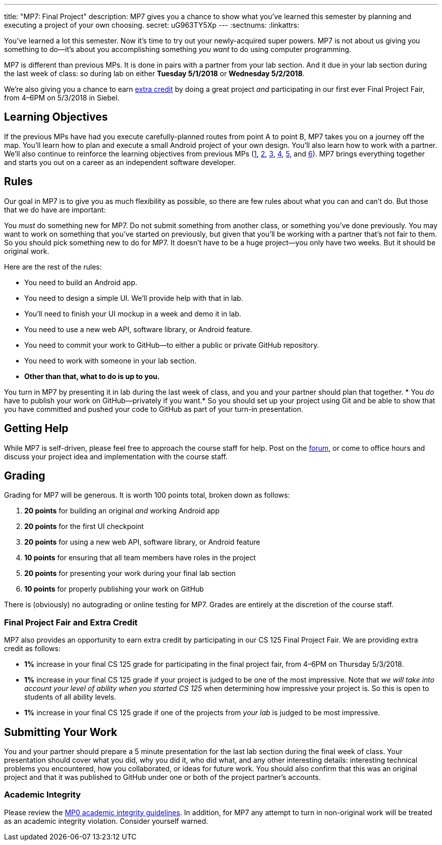 ---
title: "MP7: Final Project"
description:
  MP7 gives you a chance to show what you've learned this semester by planning
  and executing a project of your own choosing.
secret: uG963TY5Xp
---
:sectnums:
:linkattrs:

:forum: pass:normal[https://cs125-forum.cs.illinois.edu/c/mps/mp7[forum,role='noexternal']]

[.lead]
//
You've learned a lot this semester.
//
Now it's time to try out your newly-acquired super powers.
//
MP7 is not about us giving you something to do&mdash;it's about you
accomplishing something _you want_ to do using computer programming.

MP7 is different than previous MPs.
//
It is done in pairs with a partner from your lab section.
//
And it due in your lab section during the last week of class: so during lab on
either *Tuesday 5/1/2018* or *Wednesday 5/2/2018*.

We're also giving you a chance to earn <<extra, extra credit>> by doing a great
project _and_ participating in our first ever Final Project Fair, from
4&ndash;6PM on 5/3/2018 in Siebel.

[[objectives]]
== Learning Objectives

If the previous MPs have had you execute carefully-planned routes from point A
to point B, MP7 takes you on a journey off the map.
//
You'll learn how to plan and execute a small Android project of your own design.
//
You'll also learn how to work with a partner.
//
We'll also continue to reinforce the learning objectives from previous MPs
(link:/MP/1/[1], link:/MP/2/[2], link:/MP/3/[3], link:/MP/4/[4], link:/MP/5/[5],
and link:/MP/6/[6]).
//
MP7 brings everything together and starts you out on a career as an independent
software developer.

[[rules]]
== Rules

Our goal in MP7 is to give you as much flexibility as possible, so there are few
rules about what you can and can't do.
//
But those that we do have are important:

You _must_ do something new for MP7.
//
Do not submit something from another class, or something you've done previously.
//
You may want to work on something that you've started on previously, but given
that you'll be working with a partner that's not fair to them.
//
So you should pick something new to do for MP7.
//
It doesn't have to be a huge project&mdash;you only have two weeks.
//
But it should be original work.

Here are the rest of the rules:

* You need to build an Android app.
//
* You need to design a simple UI. We'll provide help with that in lab.
//
* You'll need to finish your UI mockup in a week and demo it in lab.
//
* You need to use a new web API, software library, or Android feature.
//
* You need to commit your work to GitHub&mdash;to either a public or private
GitHub repository.
//
* You need to work with someone in your lab section.
//
* *Other than that, what to do is up to you.*

You turn in MP7 by presenting it in lab during the last week of class, and you
and your partner should plan that together.
//
* You _do_ have to publish your work on GitHub&mdash;privately if you want.*
//
So you should set up your project using Git and be able to show that you have
committed and pushed your code to GitHub as part of your turn-in presentation.

[[help]]
== Getting Help

While MP7 is self-driven, please feel free to approach the course staff for
help.
//
Post on the {forum}, or come to office hours and discuss your project idea and
implementation with the course staff.

[[grading]]
== Grading

Grading for MP7 will be generous.
//
It is worth 100 points total, broken down as follows:

. *20 points* for building an original _and_ working Android app
//
. *20 points* for the first UI checkpoint
//
. *20 points* for using a new web API, software library, or Android feature

. *10 points* for ensuring that all team members have roles in the project
//
. *20 points* for presenting your work during your final lab section
//
. *10 points* for properly publishing your work on GitHub

There is (obviously) no autograding or online testing for MP7.
//
Grades are entirely at the discretion of the course staff.

[[extra]]
=== Final Project Fair and Extra Credit

MP7 also provides an opportunity to earn extra credit by participating in our CS
125 Final Project Fair.
//
We are providing extra credit as follows:

[.s]
//
* *1%* increase in your final CS 125 grade for participating in the final
project fair, from 4&ndash;6PM on Thursday 5/3/2018.
//
* *1%* increase in your final CS 125 grade if your project is judged to be one of the
most impressive.
//
Note that _we will take into account your level of
ability when you started CS 125_ when determining how impressive your project
is.
//
So this is open to students of all ability levels.
//
* *1%* increase in your final CS 125 grade if one of the projects from _your
lab_ is judged to be most impressive.

[[submitting]]
== Submitting Your Work

You and your partner should prepare a 5 minute presentation for the last lab
section during the final week of class.
//
Your presentation should cover what you did, why you did it, who did what, and
any other interesting details: interesting technical problems you encountered,
how you collaborated, or ideas for future work.
//
You should also confirm that this was an original project and that it was
published to GitHub under one or both of the project partner's accounts.

[[cheating]]
=== Academic Integrity

Please review the link:/MP/0#cheating[MP0 academic integrity guidelines].
//
In addition, for MP7 any attempt to turn in non-original work will be treated as
an academic integrity violation.
//
Consider yourself warned.
